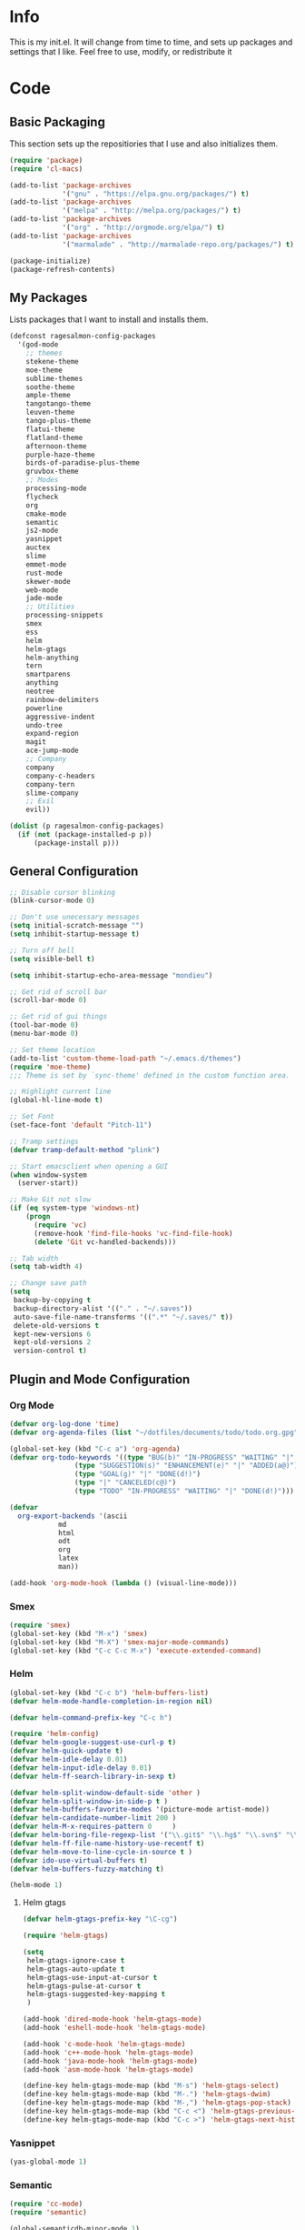 #+PROPERTY: header-args :tangle yes :comments org
#+BABEL: :cache yes
* Info
  This is my init.el. It will change from time to time, and sets up packages and settings that I like. Feel free to  use, modify, or redistribute it
* Code
** Basic Packaging
    This section sets up the repositiories that I use and also initializes them.
    #+BEGIN_SRC emacs-lisp
(require 'package)
(require 'cl-macs)

(add-to-list 'package-archives
			 '("gnu" . "https://elpa.gnu.org/packages/") t)
(add-to-list 'package-archives
			 '("melpa" . "http://melpa.org/packages/") t)
(add-to-list 'package-archives
			 '("org" . "http://orgmode.org/elpa/") t)
(add-to-list 'package-archives
			 '("marmalade" . "http://marmalade-repo.org/packages/") t)

(package-initialize)
(package-refresh-contents)
    #+END_SRC
    
** My Packages
   Lists packages that I want to install and installs them.
   
   #+BEGIN_SRC emacs-lisp
     (defconst ragesalmon-config-packages
       '(god-mode
         ;; themes
         stekene-theme
         moe-theme
         sublime-themes
         soothe-theme
         ample-theme
         tangotango-theme
         leuven-theme
         tango-plus-theme
         flatui-theme
         flatland-theme
         afternoon-theme
         purple-haze-theme
         birds-of-paradise-plus-theme
         gruvbox-theme
         ;; Modes
         processing-mode
         flycheck
         org
         cmake-mode
         semantic
         js2-mode
         yasnippet
         auctex
         slime
         emmet-mode
         rust-mode
         skewer-mode
         web-mode
         jade-mode
         ;; Utilities
         processing-snippets
         smex
         ess
         helm
         helm-gtags
         helm-anything
         tern
         smartparens
         anything
         neotree
         rainbow-delimiters
         powerline
         aggressive-indent
         undo-tree
         expand-region
         magit
         ace-jump-mode
         ;; Company
         company
         company-c-headers
         company-tern
         slime-company
         ;; Evil
         evil))

     (dolist (p ragesalmon-config-packages)
       (if (not (package-installed-p p))
           (package-install p)))
   #+END_SRC
   
** General Configuration
    #+BEGIN_SRC emacs-lisp
;; Disable cursor blinking
(blink-cursor-mode 0)

;; Don't use unecessary messages
(setq initial-scratch-message "")
(setq inhibit-startup-message t)

;; Turn off bell
(setq visible-bell t)

(setq inhibit-startup-echo-area-message "mondieu")

;; Get rid of scroll bar
(scroll-bar-mode 0)

;; Get rid of gui things
(tool-bar-mode 0)
(menu-bar-mode 0)

;; Set theme location
(add-to-list 'custom-theme-load-path "~/.emacs.d/themes")
(require 'moe-theme)
;;; Theme is set by `sync-theme' defined in the custom function area.

;; Highlight current line
(global-hl-line-mode t)

;; Set Font
(set-face-font 'default "Pitch-11")

;; Tramp settings
(defvar tramp-default-method "plink")

;; Start emacsclient when opening a GUI
(when window-system
  (server-start))

;; Make Git not slow
(if (eq system-type 'windows-nt)
    (progn
      (require 'vc)
      (remove-hook 'find-file-hooks 'vc-find-file-hook)
      (delete 'Git vc-handled-backends)))

;; Tab width
(setq tab-width 4)

;; Change save path
(setq
 backup-by-copying t
 backup-directory-alist '(("." . "~/.saves"))
 auto-save-file-name-transforms '((".*" "~/.saves/" t))
 delete-old-versions t
 kept-new-versions 6
 kept-old-versions 2
 version-control t)
    #+END_SRC
    
** Plugin and Mode Configuration
*** Org Mode
     #+BEGIN_SRC emacs-lisp
(defvar org-log-done 'time)
(defvar org-agenda-files (list "~/dotfiles/documents/todo/todo.org.gpg"))

(global-set-key (kbd "C-c a") 'org-agenda)
(defvar org-todo-keywords '((type "BUG(b)" "IN-PROGRESS" "WAITING" "|" "FIXED(f@)")
			    (type "SUGGESTION(s)" "ENHANCEMENT(e)" "|" "ADDED(a@)")
			    (type "GOAL(g)" "|" "DONE(d!)")
			    (type "|" "CANCELED(c@)")
			    (type "TODO" "IN-PROGRESS" "WAITING" "|" "DONE(d!)")))

(defvar
  org-export-backends '(ascii
			md
			html
			odt
			org
			latex
			man))

(add-hook 'org-mode-hook (lambda () (visual-line-mode)))
     #+END_SRC
*** Smex
    #+BEGIN_SRC emacs-lisp
      (require 'smex)
      (global-set-key (kbd "M-x") 'smex)
      (global-set-key (kbd "M-X") 'smex-major-mode-commands)
      (global-set-key (kbd "C-c C-c M-x") 'execute-extended-command)
    #+END_SRC
    
*** Helm
     #+BEGIN_SRC emacs-lisp
(global-set-key (kbd "C-c b") 'helm-buffers-list)
(defvar helm-mode-handle-completion-in-region nil)

(defvar helm-command-prefix-key "C-c h")

(require 'helm-config)
(defvar helm-google-suggest-use-curl-p t)
(defvar helm-quick-update t)
(defvar helm-idle-delay 0.01)
(defvar helm-input-idle-delay 0.01)
(defvar helm-ff-search-library-in-sexp t)

(defvar helm-split-window-default-side 'other )
(defvar helm-split-window-in-side-p t )
(defvar helm-buffers-favorite-modes '(picture-mode artist-mode))
(defvar helm-candidate-number-limit 200 )
(defvar helm-M-x-requires-pattern 0     )
(defvar helm-boring-file-regexp-list '("\\.git$" "\\.hg$" "\\.svn$" "\\.CVS$" "\\._darcs$" "\\.la$" "\\.o$" "\\.i$") )
(defvar helm-ff-file-name-history-use-recentf t)
(defvar helm-move-to-line-cycle-in-source t )
(defvar ido-use-virtual-buffers t)
(defvar helm-buffers-fuzzy-matching t)

(helm-mode 1)
     #+END_SRC
     
**** Helm gtags
      #+BEGIN_SRC emacs-lisp
(defvar helm-gtags-prefix-key "\C-cg")

(require 'helm-gtags)

(setq
 helm-gtags-ignore-case t
 helm-gtags-auto-update t
 helm-gtags-use-input-at-cursor t
 helm-gtags-pulse-at-cursor t
 helm-gtags-suggested-key-mapping t
 )

(add-hook 'dired-mode-hook 'helm-gtags-mode)
(add-hook 'eshell-mode-hook 'helm-gtags-mode)

(add-hook 'c-mode-hook 'helm-gtags-mode)
(add-hook 'c++-mode-hook 'helm-gtags-mode)
(add-hook 'java-mode-hook 'helm-gtags-mode)
(add-hook 'asm-mode-hook 'helm-gtags-mode)

(define-key helm-gtags-mode-map (kbd "M-s") 'helm-gtags-select)
(define-key helm-gtags-mode-map (kbd "M-.") 'helm-gtags-dwim)
(define-key helm-gtags-mode-map (kbd "M-,") 'helm-gtags-pop-stack)
(define-key helm-gtags-mode-map (kbd "C-c <") 'helm-gtags-previous-history)
(define-key helm-gtags-mode-map (kbd "C-c >") 'helm-gtags-next-history)
      #+END_SRC
      
*** Yasnippet
     #+BEGIN_SRC emacs-lisp
(yas-global-mode 1)
     #+END_SRC
     
*** Semantic
     #+BEGIN_SRC emacs-lisp
(require 'cc-mode)
(require 'semantic)

(global-semanticdb-minor-mode 1)
(global-semantic-idle-scheduler-mode 1)

(semantic-mode 1)
     #+END_SRC
          
*** Company
     #+BEGIN_SRC emacs-lisp
(add-hook 'after-init-hook 'global-company-mode)
(defvar company-backends '(
						   company-clang
						   company-semantic
						   company-gtags
						   company-c-headers
						   company-cmake
						   company-files
						   company-elisp
						   company-auctex
						   company-tern
						   company-css
						   company
						   ))
(defvar company-idle-delay 0.2)
     #+END_SRC
     
*** C Indentation mode
     #+BEGIN_SRC emacs-lisp
(defvar c-defualt-style "linux")
     #+END_SRC
     
*** Smartparens
     #+BEGIN_SRC emacs-lisp
(require 'smartparens-config)
(show-smartparens-global-mode +1)
(smartparens-global-mode 1)

(defun ragesalmon-newline-sp (&rest _ignored)
  "Indent properly when enter is pressed inside of curly braces."
  (newline-and-indent)
  (forward-line -1)
  (indent-according-to-mode)
  )

(sp-local-pair 'c-mode "{" nil  :post-handlers '((ragesalmon-newline-sp "RET")))
(sp-local-pair 'c++-mode "{" nil  :post-handlers '((ragesalmon-newline-sp "RET")))
(sp-local-pair 'js2-mode "{" nil  :post-handlers '((ragesalmon-newline-sp "RET")))
(sp-local-pair 'css-mode "{" nil  :post-handlers '((ragesalmon-newline-sp "RET")))
(setq sp-autoskip-closing-pair (quote always))
(defvar sp-autoescape-string-quote nil)
     #+END_SRC emacs-lisp
     
*** Js2 Mode
     #+BEGIN_SRC emacs-lisp
(autoload 'js2-mode "js2-mode.el" nil t)
(add-to-list 'auto-mode-alist '("\\.js$" . js2-mode))
     #+END_SRC
     
*** Tern
     #+BEGIN_SRC emacs-lisp
(autoload 'tern-mode "tern.el" nil t)
(add-hook 'js2-mode-hook (lambda () (tern-mode t)))
     #+END_SRC
     
*** Flycheck
     #+BEGIN_SRC emacs-lisp
(add-hook 'after-init-hook #'global-flycheck-mode)
(add-hook 'c++-mode-hook
          (lambda () (setq flycheck-clang-standard-library "libc++")))
(add-hook 'c++-mode-hook
          (lambda () (setq flycheck-clang-language-standard "c++11")))

(add-hook 'c-mode-hook
          (lambda () (setq flycheck-clang-standard-library "libc")))

(if (eq system-type 'windows-nt)
    (progn
      (add-hook 'c++-mode-hook
				(lambda () (setq flycheck-clang-include-path
								 (list (expand-file-name "C:/msys64/mingw64/include")
									   (expand-file-name "C:/msys64/mingw64/x86_64-w64-mingw32/include")))))
      (add-hook 'c-mode-hook
				(lambda () (setq flycheck-clang-include-path
								 (list (expand-file-name "C:/msys64/mingw64/include")
									   (expand-file-name "C:/msys64/mingw64/x86_64-w64-mingw32/include")))))
      )
  )

(defvar flycheck-idle-change-delay 5.0)
     #+END_SRC
     
*** Anything
     #+BEGIN_SRC emacs-lisp
(require 'anything-match-plugin)
(require 'anything-config)
     #+END_SRC
     
*** Neotree
     #+BEGIN_SRC emacs-lisp
(require 'neotree)
     #+END_SRC
     
*** Rainbow delimiters
    #+BEGIN_SRC emacs-lisp
      (require 'rainbow-delimiters)
      (add-hook 'emacs-lisp-mode-hook 'rainbow-delimiters-mode-enable)
      (add-hook 'c-mode-hook 'rainbow-delimiters-mode-enable)
      (add-hook 'c++-mode-hook 'rainbow-delimiters-mode-enable)
      (add-hook 'lisp-mode-hook 'rainbow-delimiters-mode-enable)
    #+END_SRC
    
*** Encryption
     #+BEGIN_SRC emacs-lisp
(epa-file-enable)
     #+END_SRC
     
*** Powerline
    #+BEGIN_SRC emacs-lisp
      (require 'powerline)
      (setq-default powerline-default-separator 'bar)
      (setq-default mode-line-format
                    '("%e"
                      (:eval
                       (let* ((active (powerline-selected-window-active))
                              (mode-line (if active 'mode-line 'mode-line-inactive))
                              (face1 (if active 'powerline-active1 'powerline-inactive1))
                              (face2 (if active 'powerline-active2 'powerline-inactive2))
                              (middle-face (if active 'powerline-inactive1 'powerline-active2))
                              (separator-left (intern (format "powerline-%s-%s" powerline-default-separator (car powerline-default-separator-dir))))
                              (separator-right (intern (format "powerline-%s-%s" powerline-default-separator (cdr powerline-default-separator-dir))))
                              (lhs (list (if (buffer-modified-p) (powerline-raw " (MOD)") (powerline-raw " -----"))
                                         (powerline-raw " ")
                                         (powerline-major-mode)
                                         (powerline-raw ":")
                                         (powerline-buffer-id nil 'l)
                                         (powerline-buffer-size nil 'l)
                                         (powerline-raw " ")
                                         (funcall separator-left mode-line face1)
                                         (powerline-raw " " face1 face2)
                                         (powerline-minor-modes face1 face2)
                                         (powerline-raw " " face1 face2)
                                         (funcall separator-left face1 middle-face)))
                              (rhs (list
                                    (funcall separator-right middle-face mode-line)
                                    (powerline-raw "%4l")
                                    (powerline-raw ":")
                                    (powerline-raw " %3c")
                                    (funcall separator-right mode-line face1)
                                    (powerline-raw (capitalize (symbol-name evil-state)) face2 'r)
                                    (funcall separator-right face1 face2)
                                    (powerline-raw " " face2 'r)
                                    (powerline-raw (format-time-string "%H:%M:%S") face2 'r)
                                    (powerline-raw " " face2 'r)
                                    (powerline-hud face2 face1))))
                         (concat (powerline-render lhs)
                                 (powerline-fill middle-face (powerline-width rhs))
                                 (powerline-render rhs))))))
    #+END_SRC
    
*** Auctex
     #+BEGIN_SRC emacs-lisp
(defvar TeX-auto-save t)
(defvar TeX-parse-self t)
(defvar TeX-master nil)

(add-hook 'LaTeX-mode-hook 'visual-line-mode)
(add-hook 'LaTeX-mode-hook 'flyspell-mode)
(add-hook 'LaTeX-mode-hook 'LaTeX-math-mode)


(add-hook 'LaTeX-mode-hook 'turn-on-reftex)
(defvar reftex-plug-into-AUCTeX t)
(require 'tex)
(TeX-global-PDF-mode t)

(defvar buffer-sans-gpg nil)
(defun ragesalmon-enable-gpg-TeX-compile()
  "This function will quickly write a file with extension .tex and compile it, and then delete it."
  (interactive)
  (setq buffer-sans-gpg (replace-regexp-in-string "\.gpg" "" (file-truename buffer-file-name)))
  (add-hook 'after-save-hook (progn
							   (with-current-buffer (find-file-noselect buffer-sans-gpg)
								 (save-buffer)
								 (tex-compile default-directory)
								 (delete-file buffer-sans-gpg))) nil t))
     #+END_SRC
     
*** Aggressive Indent mode
     #+BEGIN_SRC emacs-lisp
(global-aggressive-indent-mode 1)
(add-to-list 'aggressive-indent-excluded-modes 'html-mode)
     #+END_SRC
     
*** God-mode
     #+BEGIN_SRC emacs-lisp
(global-set-key (kbd "<escape>") 'god-local-mode)
     #+END_SRC
     
*** Expand-Region
	#+BEGIN_SRC emacs-lisp
 (require 'expand-region)
	#+END_SRC
*** Undo-Tree
    #+BEGIN_SRC emacs-lisp
      (global-undo-tree-mode)
    #+END_SRC
*** Ace-Jump
	#+BEGIN_SRC emacs-lisp
      ;; Placeholder
	#+END_SRC
*** SLIME
    #+BEGIN_SRC emacs-lisp
      (require 'slime)
      (require 'slime-autoloads)
      (setq inferior-lisp-program "sbcl")
      (setq slime-contribs '(slime-fancy))
      (setq slime-auto-connect 'ask)
      (slime-setup)

    #+END_SRC
*** Emmet
    #+BEGIN_SRC emacs-lisp
      (add-hook 'sgml-mode-hook 'emmet-mode)
      (add-hook 'css-mode-hook 'emmet-mode)
    #+END_SRC
*** Evil
**** Evil Mode
     #+BEGIN_SRC emacs-lisp
       (evil-mode 1)


       ;; Set evil to ignore certain modes
       (evil-set-initial-state 'term-mode 'emacs)
       (evil-set-initial-state 'eshell-mode 'emacs)
       (evil-set-initial-state 'dired-mode 'emacs)
     #+END_SRC
***** Evil Keybinds
      #+BEGIN_SRC emacs-lisp
        (evil-global-set-key 'visual "a" 'align-regexp)
        (evil-global-set-key 'insert (kbd "C-e") (evil-move-end-of-line))
        (evil-global-set-key 'insert (kbd "C-a") (evil-move-beginning-of-line))
        (evil-global-set-key 'normal (kbd "C-a") (evil-move-beginning-of-line))
        (define-key evil-normal-state-map (kbd "C-e") (evil-move-end-of-line))
        (evil-global-set-key 'insert "j" 'zovt/maybe-esc)
        (evil-global-set-key 'normal ";" 'evil-ex)
        (evil-global-set-key 'normal "U" 'undo-tree-visualize)

        ;; set up a pseudo-leader
        (evil-global-set-key 'normal (kbd "<SPC>") (lambda () (interactive) (setq unread-command-events (listify-key-sequence "\C-c"))))
      #+END_SRC
*** ISpell
    #+BEGIN_SRC emacs-lisp
      (if (eq system-type 'windows-nt)
          (setq ispell-program-name "C:/Aspell/bin/aspell.exe"))
    #+END_SRC
*** Skewer Mode
#+BEGIN_SRC emacs-lisp
  (add-hook 'js2-mode-hook 'skewer-mode)
  (add-hook 'css-mode-hook 'skewer-css-mode)
  (add-hook 'html-mode-hook 'skewer-html-mode)
#+END_SRC
*** ESS
    #+BEGIN_SRC emacs-lisp
      (require 'ess-site)

    #+END_SRC
*** Processing
    #+BEGIN_SRC emacs-lisp
      (defvar processing-location "c:/processing-2.2.1/processing-java.exe")
      (defvar processing-application-dir "c:/processing-2.2.1/")
      (defvar processing-application-dir "~/githubs/processing")
    #+END_SRC
*** Web-Mode
    #+BEGIN_SRC emacs-lisp
      (add-to-list 'auto-mode-alist '("\\.html\\'" . web-mode))
      (add-to-list 'auto-mode-alist '("\\.php\\'" . web-mode))
    #+END_SRC
*** Jade-Mode
    #+BEGIN_SRC emacs-lisp
      (add-hook 'jade-mode-hook (lambda ()
                                  (interactive)
                                  (yas-minor-mode -1)
                                  (define-key evil-normal-state-map (kbd "TAB") (sws-do-indent-line))
                                  (define-key evil-insert-state-map (kbd "TAB") (sws-do-indent-line))))
    #+END_SRC
** Keybindings
   #+BEGIN_SRC emacs-lisp
     ;; Code-related binds
     (global-set-key (kbd "C-c c =") 'indent-whole-buffer)
     (global-set-key (kbd "C-=") 'er/expand-region)
     (global-set-key (kbd "C-c c i") 'imenu)
     ;;; Mode-specific
     (eval-after-load 'slime
       '(define-key slime-mode-map (kbd "C-c e") 'slime-eval-buffer))

     ;; Movement-related binds
     (global-set-key (kbd "C-S-f") 'forward-word)
     (global-set-key (kbd "C-S-b") 'backward-word)
     (global-set-key (kbd "C->") 'end-of-buffer)
     (global-set-key (kbd "C-<") 'beginning-of-buffer)
     (global-set-key (kbd "C-c C-SPC") 'ace-jump-mode)

     ;; Editing-related binds
     (global-set-key (kbd "C-S-d") 'kill-word)
     (global-set-key (kbd "C-c r") 'align-regexp)
     (global-set-key (kbd "C-c M w") 'writing-mode)

     ;; Utility-related binds
     (global-set-key (kbd "C-c n") 'neotree)
     (global-set-key (kbd "C-x u") 'undo-tree-visualize)
     (global-set-key (kbd "C-c F") 'anything)
     ;;; Magit
     (global-set-key (kbd "C-c m m") 'magit-status)
     (global-set-key (kbd "C-c m c") 'magit-commit)
     (global-set-key (kbd "C-c m C") 'magit-commit-amend)
     (global-set-key (kbd "C-c m P") 'magit-push)
     (global-set-key (kbd "C-c m f") 'magit-fetch)
     (global-set-key (kbd "C-c m F") 'magit-pull)
     (global-set-key (kbd "C-c m d") 'magit-diff-working-tree)

     ;; File-related binds
     (global-set-key (kbd "C-c f o") 'helm-buffer-list)
     (global-set-key (kbd "C-c f x") 'kill-other-buffers)

   #+END_SRC
** Custom Functions
   #+BEGIN_SRC emacs-lisp
     ;; Delete all but current buffer
     (defun kill-other-buffers ()
       "Kill all other buffers."
       (interactive)
       (mapc 'kill-buffer (delq (current-buffer) (buffer-list))))

     (defun indent-whole-buffer ()
       "Indent the whole buffer."
       (interactive)
       (point-to-register ?m)  
       (mark-whole-buffer)
       (indent-region (region-beginning) (region-end))
       (jump-to-register ?m))

     (defun zovt/maybe-esc ()
       "Maybe escape in insert mode after KEY-STRING is pressed. Taken from StackOverflow"
       (interactive)
       (let ((modified (buffer-modified-p)))
         (insert "j")
         (let ((evt (read-event (format "Insert %c to exit insert state" ?k)
                                nil 0.5)))
           (cond ((null evt) (message " "))
                 ((and (integerp evt) (char-equal evt ?k))
                  (delete-char -1)
                  (set-buffer-modified-p modified)
                  (push 'escape unread-command-events))
                 (t (setq unread-command-events (append unread-command-events (list evt))))))))

     ;; Automatic theme switching
     (setq custom-enabled-themes nil)

     (defun sync-theme ()
       (setq hour (string-to-number (substring (current-time-string) 11 13)))
       (if (and (> hour 6) (< hour 17))
           (progn (disable-theme 'moe-dark)
                  (load-theme 'moe-light t nil))
         (progn (disable-theme 'moe-light)
                (load-theme 'moe-dark t nil))))

     (run-with-timer 0 3600 'sync-theme)
   #+END_SRC
*** Minimal writing mode
    #+BEGIN_SRC emacs-lisp
      (defvar-local hidden-mode-line-mode nil)
      (defvar-local hidden-mode-line nil)
      (defvar-local hidden-mode-line-mode-enabled nil)

      (defun hidden-mode-line-mode ()
	"Minor mode to hide the mode-line in the current buffer."
	:init-value nil
	:global nil
	:variable hidden-mode-line-mode
	:group 'editing-basics
	(if (not hidden-mode-line-mode-enabled)
	    (setq hidden-mode-line mode-line-format
		  mode-line-format nil
		  hidden-mode-line-mode-enabled t)
	  (setq mode-line-format hidden-mode-line
		hidden-mode-line nil
		hidden-mode-line-mode-enabled nil))
	(force-mode-line-update)
	(redraw-display)
	(when (and (called-interactively-p 'interactive)
		   hidden-mode-line-mode)
	  (run-with-idle-timer 0 nil 'message
			       (concat "Hidden Mode Line Mode enabled. Use M-x hidden-mode-line-mode to make the mode-line appear."))))

      (defvar-local big-fringe-mode nil)
      (defvar-local big-fringe-mode-enabled nil)
      (define-minor-mode big-fringe-mode ()
	"Minor mode for using a big fringe."
	:init-value nil
	:global t
	:variable big-fringe-mode
	:group 'editing-basics
	(if (not big-fringe-mode-enabled)
	    (progn (set-fringe-style nil)
		   (set-fringe-mode
		    (/ (- (frame-pixel-width)
			  (* 80 (frame-char-width)))
		       2))
		   (setq big-fringe-mode-enabled t))
	  (progn (set-fringe-style '(8 . 8))
		 (setq big-fringe-mode-enabled nil))))


      (defvar-local writing-mode nil)
      (defvar-local writing-mode-enabled nil)
      (define-minor-mode writing-mode ()
	"Enable writing mode."
	:init-value nil
	:global nil
	:variable writing-mode
	:group 'writing-mode-group
	(interactive)
	(if (not writing-mode-enabled)
	    (progn (hl-line-mode t)
		   (big-fringe-mode)
		   (hidden-mode-line-mode)
		   (setq writing-mode-enabled t))
	  (progn (hl-line-mode nil)
		 (big-fringe-mode)
		 (hidden-mode-line-mode)
		 (setq writing-mode-enabled nil))))

    #+end_src
    
* Provide Init
   #+BEGIN_SRC emacs-lisp
(provide 'init)
   #+END_SRC
